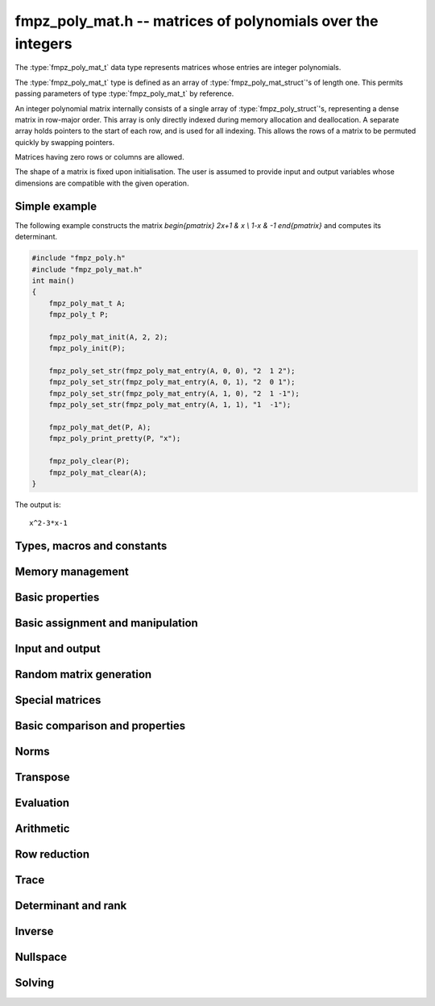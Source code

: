 .. _fmpz-poly-mat:

**fmpz_poly_mat.h** -- matrices of polynomials over the integers
===============================================================================

The :type:`fmpz_poly_mat_t` data type represents matrices whose
entries are integer polynomials.

The :type:`fmpz_poly_mat_t` type is defined as an array of
:type:`fmpz_poly_mat_struct`'s of length one. This permits passing
parameters of type :type:`fmpz_poly_mat_t` by reference.

An integer polynomial matrix internally consists of a single array of
:type:`fmpz_poly_struct`'s, representing a dense matrix in row-major
order. This array is only directly indexed during memory allocation
and deallocation. A separate array holds pointers to the start of each
row, and is used for all indexing. This allows the rows of a matrix to
be permuted quickly by swapping pointers.

Matrices having zero rows or columns are allowed.

The shape of a matrix is fixed upon initialisation. The user is
assumed to provide input and output variables whose dimensions are
compatible with the given operation.

Simple example
--------------

The following example constructs the matrix `\begin{pmatrix} 2x+1 & x
\\ 1-x & -1 \end{pmatrix}` and computes its determinant.

.. code:: c

   #include "fmpz_poly.h"
   #include "fmpz_poly_mat.h"
   int main()
   {
       fmpz_poly_mat_t A;
       fmpz_poly_t P;

       fmpz_poly_mat_init(A, 2, 2);
       fmpz_poly_init(P);

       fmpz_poly_set_str(fmpz_poly_mat_entry(A, 0, 0), "2  1 2");
       fmpz_poly_set_str(fmpz_poly_mat_entry(A, 0, 1), "2  0 1");
       fmpz_poly_set_str(fmpz_poly_mat_entry(A, 1, 0), "2  1 -1");
       fmpz_poly_set_str(fmpz_poly_mat_entry(A, 1, 1), "1  -1");

       fmpz_poly_mat_det(P, A);
       fmpz_poly_print_pretty(P, "x");

       fmpz_poly_clear(P);
       fmpz_poly_mat_clear(A);
   }

The output is:

::

   x^2-3*x-1

Types, macros and constants
-------------------------------------------------------------------------------

.. type:: fmpz_poly_mat_struct

.. type:: fmpz_poly_mat_t

Memory management
--------------------------------------------------------------------------------


.. function:: void fmpz_poly_mat_init(fmpz_poly_mat_t mat, slong rows, slong cols)

    Initialises a matrix with the given number of rows and columns for use.

.. function:: void fmpz_poly_mat_init_set(fmpz_poly_mat_t mat, const fmpz_poly_mat_t src)

    Initialises a matrix ``mat`` of the same dimensions as ``src``,
    and sets it to a copy of ``src``.

.. function:: void fmpz_poly_mat_clear(fmpz_poly_mat_t mat)

    Frees all memory associated with the matrix. The matrix must be
    reinitialised if it is to be used again.


Basic properties
--------------------------------------------------------------------------------


.. function:: slong fmpz_poly_mat_nrows(const fmpz_poly_mat_t mat)

    Returns the number of rows in ``mat``.

.. function:: slong fmpz_poly_mat_ncols(const fmpz_poly_mat_t mat)

    Returns the number of columns in ``mat``.



Basic assignment and manipulation
--------------------------------------------------------------------------------


.. function:: fmpz_poly_struct * fmpz_poly_mat_entry(const fmpz_poly_mat_t mat, slong i, slong j)

    Gives a reference to the entry at row ``i`` and column ``j``.
    The reference can be passed as an input or output variable to any
    ``fmpz_poly`` function for direct manipulation of the matrix element.
    No bounds checking is performed.

.. function:: void fmpz_poly_mat_set(fmpz_poly_mat_t mat1, const fmpz_poly_mat_t mat2)

    Sets ``mat1`` to a copy of ``mat2``.

.. function:: void fmpz_poly_mat_swap(fmpz_poly_mat_t mat1, fmpz_poly_mat_t mat2)

    Swaps ``mat1`` and ``mat2`` efficiently.

.. function:: void fmpz_poly_mat_swap_entrywise(fmpz_poly_mat_t mat1, fmpz_poly_mat_t mat2)

    Swaps two matrices by swapping the individual entries rather than swapping
    the contents of the structs.


Input and output
--------------------------------------------------------------------------------


.. function:: void fmpz_poly_mat_print(const fmpz_poly_mat_t mat, const char * x)

    Prints the matrix ``mat`` to standard output, using the
    variable ``x``.


Random matrix generation
--------------------------------------------------------------------------------


.. function:: void fmpz_poly_mat_randtest(fmpz_poly_mat_t mat, flint_rand_t state, slong len, flint_bitcnt_t bits)

    This is equivalent to applying ``fmpz_poly_randtest`` to all entries
    in the matrix.

.. function:: void fmpz_poly_mat_randtest_unsigned(fmpz_poly_mat_t mat, flint_rand_t state, slong len, flint_bitcnt_t bits)

    This is equivalent to applying ``fmpz_poly_randtest_unsigned`` to
    all entries in the matrix.

.. function:: void fmpz_poly_mat_randtest_sparse(fmpz_poly_mat_t A, flint_rand_t state, slong len, flint_bitcnt_t bits, float density)

    Creates a random matrix with the amount of nonzero entries given
    approximately by the ``density`` variable, which should be a fraction
    between 0 (most sparse) and 1 (most dense).

    The nonzero entries will have random lengths between 1 and ``len``.


Special matrices
--------------------------------------------------------------------------------


.. function:: void fmpz_poly_mat_zero(fmpz_poly_mat_t mat)

    Sets ``mat`` to the zero matrix.

.. function:: void fmpz_poly_mat_one(fmpz_poly_mat_t mat)

    Sets ``mat`` to the unit or identity matrix of given shape,
    having the element 1 on the main diagonal and zeros elsewhere.
    If ``mat`` is nonsquare, it is set to the truncation of a unit matrix.


Basic comparison and properties
--------------------------------------------------------------------------------


.. function:: int fmpz_poly_mat_equal(const fmpz_poly_mat_t mat1, const fmpz_poly_mat_t mat2)

    Returns nonzero if ``mat1`` and ``mat2`` have the same shape and
    all their entries agree, and returns zero otherwise.

.. function:: int fmpz_poly_mat_is_zero(const fmpz_poly_mat_t mat)

    Returns nonzero if all entries in ``mat`` are zero, and returns
    zero otherwise.

.. function:: int fmpz_poly_mat_is_one(const fmpz_poly_mat_t mat)

    Returns nonzero if all entries of ``mat`` on the main diagonal
    are the constant polynomial 1 and all remaining entries are zero,
    and returns zero otherwise. The matrix need not be square.

.. function:: int fmpz_poly_mat_is_empty(const fmpz_poly_mat_t mat)

    Returns a non-zero value if the number of rows or the number of
    columns in ``mat`` is zero, and otherwise returns
    zero.

.. function:: int fmpz_poly_mat_is_square(const fmpz_poly_mat_t mat)

    Returns a non-zero value if the number of rows is equal to the
    number of columns in ``mat``, and otherwise returns zero.



Norms
--------------------------------------------------------------------------------


.. function:: slong fmpz_poly_mat_max_bits(const fmpz_poly_mat_t A)

    Returns the maximum number of bits among the coefficients of the
    entries in ``A``, or the negative of that value if any
    coefficient is negative.

.. function:: slong fmpz_poly_mat_max_length(const fmpz_poly_mat_t A)

    Returns the maximum polynomial length among all the entries in ``A``.



Transpose
--------------------------------------------------------------------------------


.. function:: void fmpz_poly_mat_transpose(fmpz_poly_mat_t B, const fmpz_poly_mat_t A)

    Sets `B` to `A^t`.



Evaluation
--------------------------------------------------------------------------------


.. function:: void fmpz_poly_mat_evaluate_fmpz(fmpz_mat_t B, const fmpz_poly_mat_t A, const fmpz_t x)

    Sets the ``fmpz_mat_t`` ``B`` to ``A`` evaluated entrywise
    at the point ``x``.



Arithmetic
--------------------------------------------------------------------------------


.. function:: void fmpz_poly_mat_scalar_mul_fmpz_poly(fmpz_poly_mat_t B, const fmpz_poly_mat_t A, const fmpz_poly_t c)

    Sets ``B`` to ``A`` multiplied entrywise by the polynomial ``c``.

.. function:: void fmpz_poly_mat_scalar_mul_fmpz(fmpz_poly_mat_t B, const fmpz_poly_mat_t A, const fmpz_t c)

    Sets ``B`` to ``A`` multiplied entrywise by the integer ``c``.

.. function:: void fmpz_poly_mat_add(fmpz_poly_mat_t C, const fmpz_poly_mat_t A, const fmpz_poly_mat_t B)

    Sets ``C`` to the sum of ``A`` and ``B``.
    All matrices must have the same shape. Aliasing is allowed.

.. function:: void fmpz_poly_mat_sub(fmpz_poly_mat_t C, const fmpz_poly_mat_t A, const fmpz_poly_mat_t B)

    Sets ``C`` to the sum of ``A`` and ``B``.
    All matrices must have the same shape. Aliasing is allowed.

.. function:: void fmpz_poly_mat_neg(fmpz_poly_mat_t B, const fmpz_poly_mat_t A)

    Sets ``B`` to the negation of ``A``.
    The matrices must have the same shape. Aliasing is allowed.

.. function:: void fmpz_poly_mat_mul(fmpz_poly_mat_t C, const fmpz_poly_mat_t A, const fmpz_poly_mat_t B)

    Sets ``C`` to the matrix product of ``A`` and ``B``.
    The matrices must have compatible dimensions for matrix multiplication.
    Aliasing is allowed. This function automatically chooses between
    classical and KS multiplication.

.. function:: void fmpz_poly_mat_mul_classical(fmpz_poly_mat_t C, const fmpz_poly_mat_t A, const fmpz_poly_mat_t B)

    Sets ``C`` to the matrix product of ``A`` and ``B``,
    computed using the classical algorithm. The matrices must have
    compatible dimensions for matrix multiplication. Aliasing is allowed.

.. function:: void fmpz_poly_mat_mul_KS(fmpz_poly_mat_t C, const fmpz_poly_mat_t A, const fmpz_poly_mat_t B)

    Sets ``C`` to the matrix product of ``A`` and ``B``,
    computed using Kronecker segmentation. The matrices must have
    compatible dimensions for matrix multiplication. Aliasing is allowed.

.. function:: void fmpz_poly_mat_mullow(fmpz_poly_mat_t C, const fmpz_poly_mat_t A, const fmpz_poly_mat_t B, slong len)

    Sets ``C`` to the matrix product of ``A`` and ``B``,
    truncating each entry in the result to length ``len``.
    Uses classical matrix multiplication. The matrices must have
    compatible dimensions for matrix multiplication. Aliasing is allowed.

.. function:: void fmpz_poly_mat_sqr(fmpz_poly_mat_t B, const fmpz_poly_mat_t A)

    Sets ``B`` to the square of ``A``, which must be a square matrix.
    Aliasing is allowed. This function automatically chooses between
    classical and KS squaring.

.. function:: void fmpz_poly_mat_sqr_classical(fmpz_poly_mat_t B, const fmpz_poly_mat_t A)

    Sets ``B`` to the square of ``A``, which must be a square matrix.
    Aliasing is allowed. This function uses direct formulas for very small
    matrices, and otherwise classical matrix multiplication.

.. function:: void fmpz_poly_mat_sqr_KS(fmpz_poly_mat_t B, const fmpz_poly_mat_t A)

    Sets ``B`` to the square of ``A``, which must be a square matrix.
    Aliasing is allowed. This function uses Kronecker segmentation.

.. function:: void fmpz_poly_mat_sqrlow(fmpz_poly_mat_t B, const fmpz_poly_mat_t A, slong len)

    Sets ``B`` to the square of ``A``, which must be a square matrix,
    truncating all entries to length ``len``.
    Aliasing is allowed. This function uses direct formulas for very small
    matrices, and otherwise classical matrix multiplication.

.. function:: void fmpz_poly_mat_pow(fmpz_poly_mat_t B, const fmpz_poly_mat_t A, ulong exp)

    Sets ``B`` to ``A`` raised to the power ``exp``, where ``A``
    is a square matrix. Uses exponentiation by squaring. Aliasing is allowed.

.. function:: void fmpz_poly_mat_pow_trunc(fmpz_poly_mat_t B, const fmpz_poly_mat_t A, ulong exp, slong len)

    Sets ``B`` to ``A`` raised to the power ``exp``, truncating
    all entries to length ``len``, where ``A`` is a square matrix.
    Uses exponentiation by squaring. Aliasing is allowed.

.. function:: void fmpz_poly_mat_prod(fmpz_poly_mat_t res, fmpz_poly_mat_t * const factors, slong n)

    Sets ``res`` to the product of the ``n`` matrices given in
    the vector ``factors``, all of which must be square and of the
    same size. Uses binary splitting.


Row reduction
--------------------------------------------------------------------------------


.. function:: slong fmpz_poly_mat_find_pivot_any(const fmpz_poly_mat_t mat, slong start_row, slong end_row, slong c)

    Attempts to find a pivot entry for row reduction.
    Returns a row index `r` between ``start_row`` (inclusive) and
    ``stop_row`` (exclusive) such that column `c` in ``mat`` has
    a nonzero entry on row `r`, or returns -1 if no such entry exists.

    This implementation simply chooses the first nonzero entry
    it encounters. This is likely to be a nearly optimal choice if all
    entries in the matrix have roughly the same size, but can lead to
    unnecessary coefficient growth if the entries vary in size.

.. function:: slong fmpz_poly_mat_find_pivot_partial(const fmpz_poly_mat_t mat, slong start_row, slong end_row, slong c)

    Attempts to find a pivot entry for row reduction.
    Returns a row index `r` between ``start_row`` (inclusive) and
    ``stop_row`` (exclusive) such that column `c` in ``mat`` has
    a nonzero entry on row `r`, or returns -1 if no such entry exists.

    This implementation searches all the rows in the column and
    chooses the nonzero entry of smallest degree. If there are several
    entries with the same minimal degree, it chooses the entry with
    the smallest coefficient bit bound. This heuristic typically reduces
    coefficient growth when the matrix entries vary in size.

.. function:: slong fmpz_poly_mat_fflu(fmpz_poly_mat_t B, fmpz_poly_t den, slong * perm, const fmpz_poly_mat_t A, int rank_check)

    Uses fraction-free Gaussian elimination to set (``B``, ``den``) to a
    fraction-free LU decomposition of ``A`` and returns the
    rank of ``A``. Aliasing of ``A`` and ``B`` is allowed.

    Pivot elements are chosen with ``fmpz_poly_mat_find_pivot_partial``.
    If ``perm`` is non-``NULL``, the permutation of
    rows in the matrix will also be applied to ``perm``.

    If ``rank_check`` is set, the function aborts and returns 0 if the
    matrix is detected not to have full rank without completing the
    elimination.

    The denominator ``den`` is set to `\pm \operatorname{det}(A)`, where
    the sign is decided by the parity of the permutation. Note that the
    determinant is not generally the minimal denominator.

.. function:: slong fmpz_poly_mat_rref(fmpz_poly_mat_t B, fmpz_poly_t den, const fmpz_poly_mat_t A)

    Sets (``B``, ``den``) to the reduced row echelon form of
    ``A`` and returns the rank of ``A``. Aliasing of ``A`` and
    ``B`` is allowed.

    The denominator ``den`` is set to `\pm \operatorname{det}(A)`.
    Note that the determinant is not generally the minimal denominator.


Trace
--------------------------------------------------------------------------------


.. function:: void fmpz_poly_mat_trace(fmpz_poly_t trace, const fmpz_poly_mat_t mat)

    Computes the trace of the matrix, i.e. the sum of the entries on
    the main diagonal. The matrix is required to be square.


Determinant and rank
--------------------------------------------------------------------------------


.. function:: void fmpz_poly_mat_det(fmpz_poly_t det, const fmpz_poly_mat_t A)

    Sets ``det`` to the determinant of the square matrix ``A``. Uses
    a direct formula, fraction-free LU decomposition, or interpolation,
    depending on the size of the matrix.

.. function:: void fmpz_poly_mat_det_fflu(fmpz_poly_t det, const fmpz_poly_mat_t A)

    Sets ``det`` to the determinant of the square matrix ``A``.
    The determinant is computed by performing a fraction-free LU
    decomposition on a copy of ``A``.

.. function:: void fmpz_poly_mat_det_interpolate(fmpz_poly_t det, const fmpz_poly_mat_t A)

    Sets ``det`` to the determinant of the square matrix ``A``.
    The determinant is computed by determining a bound `n` for its length,
    evaluating the matrix at `n` distinct points, computing the determinant
    of each integer matrix, and forming the interpolating polynomial.

.. function:: slong fmpz_poly_mat_rank(const fmpz_poly_mat_t A)

    Returns the rank of ``A``. Performs fraction-free LU decomposition
    on a copy of ``A``.



Inverse
--------------------------------------------------------------------------------


.. function:: int fmpz_poly_mat_inv(fmpz_poly_mat_t Ainv, fmpz_poly_t den, const fmpz_poly_mat_t A)

    Sets (``Ainv``, ``den``) to the inverse matrix of ``A``.
    Returns 1 if ``A`` is nonsingular and 0 if ``A`` is singular.
    Aliasing of ``Ainv`` and ``A`` is allowed.

    More precisely, ``det`` will be set to the determinant of ``A``
    and ``Ainv`` will be set to the adjugate matrix of ``A``.
    Note that the determinant is not necessarily the minimal denominator.

    Uses fraction-free LU decomposition, followed by solving for
    the identity matrix.



Nullspace
--------------------------------------------------------------------------------


.. function:: slong fmpz_poly_mat_nullspace(fmpz_poly_mat_t res, const fmpz_poly_mat_t mat)

    Computes the right rational nullspace of the matrix ``mat`` and
    returns the nullity.

    More precisely, assume that ``mat`` has rank `r` and nullity `n`.
    Then this function sets the first `n` columns of ``res``
    to linearly independent vectors spanning the nullspace of ``mat``.
    As a result, we always have rank(``res``) `= n`, and
    ``mat`` `\times` ``res`` is the zero matrix.

    The computed basis vectors will not generally be in a reduced form.
    In general, the polynomials in each column vector in the result
    will have a nontrivial common GCD.


Solving
--------------------------------------------------------------------------------


.. function:: int fmpz_poly_mat_solve(fmpz_poly_mat_t X, fmpz_poly_t den, const fmpz_poly_mat_t A, const fmpz_poly_mat_t B)

    Solves the equation `AX = B` for nonsingular `A`. More precisely, computes
    (``X``, ``den``) such that `AX = B \times \operatorname{den}`.
    Returns 1 if `A` is nonsingular and 0 if `A` is singular.
    The computed denominator will not generally be minimal.

    Uses fraction-free LU decomposition followed by fraction-free
    forward and back substitution.

.. function:: int fmpz_poly_mat_solve_fflu(fmpz_poly_mat_t X, fmpz_poly_t den, const fmpz_poly_mat_t A, const fmpz_poly_mat_t B)

    Solves the equation `AX = B` for nonsingular `A`. More precisely, computes
    (``X``, ``den``) such that `AX = B \times \operatorname{den}`.
    Returns 1 if `A` is nonsingular and 0 if `A` is singular.
    The computed denominator will not generally be minimal.

    Uses fraction-free LU decomposition followed by fraction-free
    forward and back substitution.

.. function:: void fmpz_poly_mat_solve_fflu_precomp(fmpz_poly_mat_t X, const slong * perm, const fmpz_poly_mat_t FFLU, const fmpz_poly_mat_t B)

    Performs fraction-free forward and back substitution given a precomputed
    fraction-free LU decomposition and corresponding permutation.
